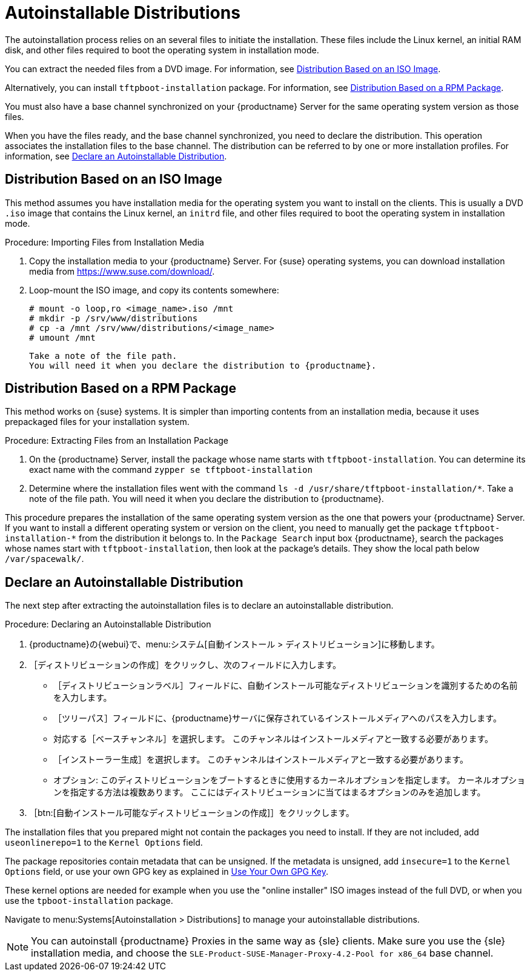 [[autoinst-distributions]]
= Autoinstallable Distributions

The autoinstallation process relies on an several files to initiate the installation. These files include the Linux kernel, an initial RAM disk, and other files required to boot the operating system in installation mode.

You can extract the needed files from a DVD image. For information, see xref:client-configuration:autoinst-distributions.adoc#based-on-iso-image[Distribution Based on an ISO Image].

Alternatively, you can install [package]``tftpboot-installation`` package. For information, see xref:client-configuration:autoinst-distributions.adoc#based-on-rpm-package[Distribution Based on a RPM Package].

You must also have a base channel synchronized on your {productname} Server for the same operating system version as those files.

When you have the files ready, and the base channel synchronized, you need to declare the distribution. This operation associates the installation files to the base channel. The distribution can be referred to by one or more installation profiles. For information, see xref:client-configuration:autoinst-distributions.adoc#declare-distribution[Declare an Autoinstallable Distribution].


[[based-on-iso-image]]
== Distribution Based on an ISO Image

This method assumes you have installation media for the operating system you want to install on the clients. This is usually a DVD [path]``.iso`` image that contains the Linux kernel, an [path]``initrd`` file, and other files required to boot the operating system in installation mode.



.Procedure: Importing Files from Installation Media
. Copy the installation media to your {productname} Server. For {suse} operating systems, you can download installation media from https://www.suse.com/download/.
. Loop-mount the ISO image, and copy its contents somewhere:
+
----
# mount -o loop,ro <image_name>.iso /mnt
# mkdir -p /srv/www/distributions
# cp -a /mnt /srv/www/distributions/<image_name>
# umount /mnt
----
  Take a note of the file path.
  You will need it when you declare the distribution to {productname}.


[[based-on-rpm-package]]
== Distribution Based on a RPM Package

This method works on {suse} systems. It is simpler than importing contents from an installation media, because it uses prepackaged files for your installation system.



.Procedure: Extracting Files from an Installation Package
. On the {productname} Server, install the package whose name starts with [package]``tftpboot-installation``. You can determine its exact name with the command [command]``zypper se tftpboot-installation``
. Determine where the installation files went with the command [command]``ls -d /usr/share/tftpboot-installation/*``. Take a note of the file path. You will need it when you declare the distribution to {productname}.

This procedure prepares the installation of the same operating system version as the one that powers your {productname} Server. If you want to install a different operating system or version on the client, you need to manually get the package [package]``tftpboot-installation-*`` from the distribution it belongs to. In the [menu]``Package Search`` input box {productname}, search the packages whose names start with [package]``tftpboot-installation``, then look at the package's details. They show the local path below [path]``/var/spacewalk/``.


[[declare-distribution]]
== Declare an Autoinstallable Distribution

The next step after extracting the autoinstallation files is to declare an autoinstallable distribution.



.Procedure: Declaring an Autoinstallable Distribution
. {productname}の{webui}で、menu:システム[自動インストール > ディストリビューション]に移動します。
. ［[guimenu]``ディストリビューションの作成``］をクリックし、次のフィールドに入力します。
+
* ［[guimenu]``ディストリビューションラベル``］フィールドに、自動インストール可能なディストリビューションを識別するための名前を入力します。
* ［[guimenu]``ツリーパス``］フィールドに、{productname}サーバに保存されているインストールメディアへのパスを入力します。
* 対応する［[guimenu]``ベースチャンネル``］を選択します。
    このチャンネルはインストールメディアと一致する必要があります。
* ［[guimenu]``インストーラー生成``］を選択します。
    このチャンネルはインストールメディアと一致する必要があります。
* オプション: このディストリビューションをブートするときに使用するカーネルオプションを指定します。
    カーネルオプションを指定する方法は複数あります。 ここにはディストリビューションに当てはまるオプションのみを追加します。
. ［btn:[自動インストール可能なディストリビューションの作成]］をクリックします。

The installation files that you prepared might not contain the packages you need to install. If they are not included, add [option]``useonlinerepo=1`` to the [guimenu]``Kernel Options`` field.

The package repositories contain metadata that can be unsigned. If the metadata is unsigned, add [option]``insecure=1`` to the [guimenu]``Kernel Options`` field, or use your own GPG key as explained in xref:client-configuration:autoinst-owngpgkey.adoc[Use Your Own GPG Key].

These kernel options are needed for example when you use the "online installer" ISO images instead of the full DVD, or when you use the [package]``tpboot-installation`` package.

Navigate to menu:Systems[Autoinstallation > Distributions] to manage your autoinstallable distributions.

[NOTE]
====
You can autoinstall {productname} Proxies in the same way as {sle} clients. Make sure you use the {sle} installation media, and choose the [guimenu]``SLE-Product-SUSE-Manager-Proxy-4.2-Pool for x86_64`` base channel.
====
